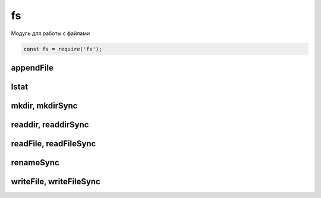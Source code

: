 fs
==

Модуль для работы с файлами

.. code-block:: js

    const fs = require('fs');


appendFile
----------

.. js:function:: appendFile()

    Дописывает данные в файл

    .. code-block:: js

        fs.appendFile('hello.txt', 'appended content', function(err){
            // ...
        });

lstat
-----

.. js:function:: lstat(file, (err, stat) => {})

    

mkdir, mkdirSync
----------------

.. js:function:: mkdir()

    Создает папку по указанному пути

    .. code-block:: js

        js.mkdir('myFolder');


readdir, readdirSync
--------------------

.. js:function:: readdir()
.. js:function:: readdirSync()

    Чтение содержимого папки

    .. code-block:: js

        fs.readdir('myFolder', function(err, file){
            files.forEach(function(file){
                // ...
            });
        });


readFile, readFileSync
----------------------

.. js:function:: readFileSync(file_path, params)

    Возвращает строку, содержимое файла

    .. code-block:: js

        let content = fs.readFileSync('./index.html');
        let content = fs.readFileSync(__dirname + '/index.html', {
            encoding: 'utf-8'
        }); 

    .. code-block:: js

        let buffer = fs.readFileSync('./index.html', 'utf-8');
        const src = buffer.toString();

    .. code-block:: js

        fs.readFile('./1.txt', 'utf-8', (err, buffer) => {
            // ...
        });


renameSync
----------

.. js:function:: renameSync()

    Переименовать файл

    .. code-block:: js

        fs.renameSync('src.txt', 'dst.txt');


writeFile, writeFileSync
------------------------

.. js:function:: writeFile()

    Записывает данные в файл

    .. code-block:: js

        fs.writeFile('hello.txt', 'content', function(err){
            // ...
        });